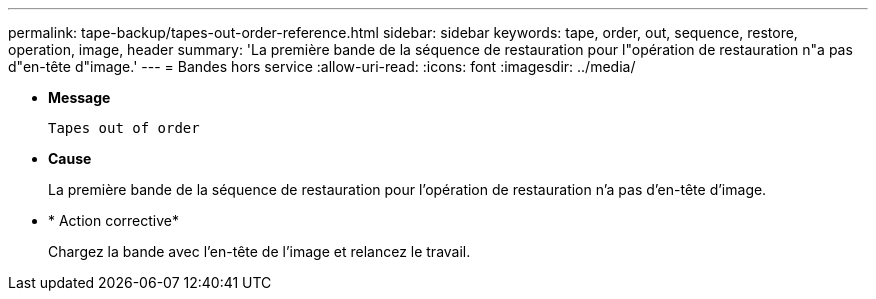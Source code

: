---
permalink: tape-backup/tapes-out-order-reference.html 
sidebar: sidebar 
keywords: tape, order, out, sequence, restore, operation, image, header 
summary: 'La première bande de la séquence de restauration pour l"opération de restauration n"a pas d"en-tête d"image.' 
---
= Bandes hors service
:allow-uri-read: 
:icons: font
:imagesdir: ../media/


* *Message*
+
`Tapes out of order`

* *Cause*
+
La première bande de la séquence de restauration pour l'opération de restauration n'a pas d'en-tête d'image.

* * Action corrective*
+
Chargez la bande avec l'en-tête de l'image et relancez le travail.


